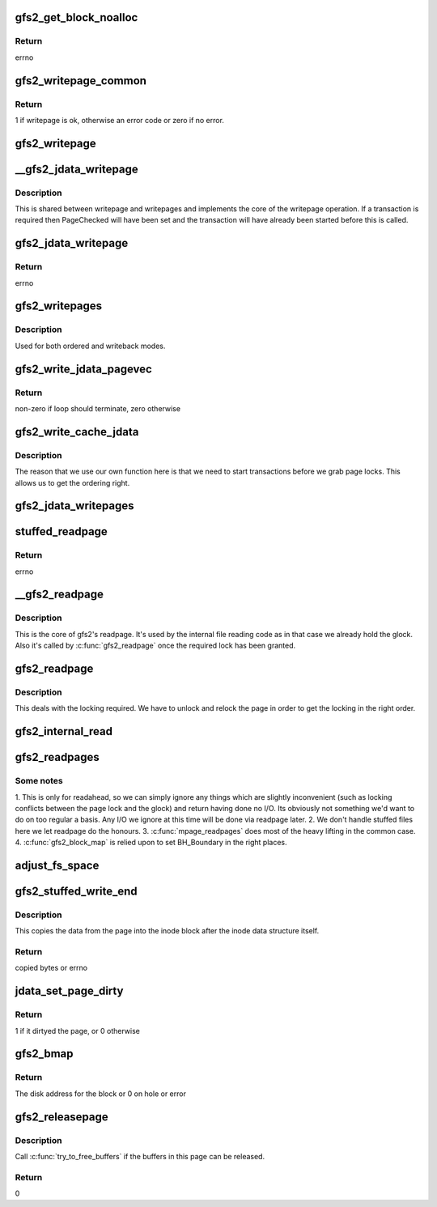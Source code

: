 .. -*- coding: utf-8; mode: rst -*-
.. src-file: fs/gfs2/aops.c

.. _`gfs2_get_block_noalloc`:

gfs2_get_block_noalloc
======================

.. c:function:: int gfs2_get_block_noalloc(struct inode *inode, sector_t lblock, struct buffer_head *bh_result, int create)

    Fills in a buffer head with details about a block

    :param inode:
        The inode
    :type inode: struct inode \*

    :param lblock:
        The block number to look up
    :type lblock: sector_t

    :param bh_result:
        The buffer head to return the result in
    :type bh_result: struct buffer_head \*

    :param create:
        Non-zero if we may add block to the file
    :type create: int

.. _`gfs2_get_block_noalloc.return`:

Return
------

errno

.. _`gfs2_writepage_common`:

gfs2_writepage_common
=====================

.. c:function:: int gfs2_writepage_common(struct page *page, struct writeback_control *wbc)

    Common bits of writepage

    :param page:
        The page to be written
    :type page: struct page \*

    :param wbc:
        The writeback control
    :type wbc: struct writeback_control \*

.. _`gfs2_writepage_common.return`:

Return
------

1 if writepage is ok, otherwise an error code or zero if no error.

.. _`gfs2_writepage`:

gfs2_writepage
==============

.. c:function:: int gfs2_writepage(struct page *page, struct writeback_control *wbc)

    Write page for writeback mappings

    :param page:
        The page
    :type page: struct page \*

    :param wbc:
        The writeback control
    :type wbc: struct writeback_control \*

.. _`__gfs2_jdata_writepage`:

\__gfs2_jdata_writepage
=======================

.. c:function:: int __gfs2_jdata_writepage(struct page *page, struct writeback_control *wbc)

    The core of jdata writepage

    :param page:
        The page to write
    :type page: struct page \*

    :param wbc:
        The writeback control
    :type wbc: struct writeback_control \*

.. _`__gfs2_jdata_writepage.description`:

Description
-----------

This is shared between writepage and writepages and implements the
core of the writepage operation. If a transaction is required then
PageChecked will have been set and the transaction will have
already been started before this is called.

.. _`gfs2_jdata_writepage`:

gfs2_jdata_writepage
====================

.. c:function:: int gfs2_jdata_writepage(struct page *page, struct writeback_control *wbc)

    Write complete page

    :param page:
        Page to write
    :type page: struct page \*

    :param wbc:
        The writeback control
    :type wbc: struct writeback_control \*

.. _`gfs2_jdata_writepage.return`:

Return
------

errno

.. _`gfs2_writepages`:

gfs2_writepages
===============

.. c:function:: int gfs2_writepages(struct address_space *mapping, struct writeback_control *wbc)

    Write a bunch of dirty pages back to disk

    :param mapping:
        The mapping to write
    :type mapping: struct address_space \*

    :param wbc:
        Write-back control
    :type wbc: struct writeback_control \*

.. _`gfs2_writepages.description`:

Description
-----------

Used for both ordered and writeback modes.

.. _`gfs2_write_jdata_pagevec`:

gfs2_write_jdata_pagevec
========================

.. c:function:: int gfs2_write_jdata_pagevec(struct address_space *mapping, struct writeback_control *wbc, struct pagevec *pvec, int nr_pages, pgoff_t *done_index)

    Write back a pagevec's worth of pages

    :param mapping:
        The mapping
    :type mapping: struct address_space \*

    :param wbc:
        The writeback control
    :type wbc: struct writeback_control \*

    :param pvec:
        The vector of pages
    :type pvec: struct pagevec \*

    :param nr_pages:
        The number of pages to write
    :type nr_pages: int

    :param done_index:
        Page index
    :type done_index: pgoff_t \*

.. _`gfs2_write_jdata_pagevec.return`:

Return
------

non-zero if loop should terminate, zero otherwise

.. _`gfs2_write_cache_jdata`:

gfs2_write_cache_jdata
======================

.. c:function:: int gfs2_write_cache_jdata(struct address_space *mapping, struct writeback_control *wbc)

    Like write_cache_pages but different

    :param mapping:
        The mapping to write
    :type mapping: struct address_space \*

    :param wbc:
        The writeback control
    :type wbc: struct writeback_control \*

.. _`gfs2_write_cache_jdata.description`:

Description
-----------

The reason that we use our own function here is that we need to
start transactions before we grab page locks. This allows us
to get the ordering right.

.. _`gfs2_jdata_writepages`:

gfs2_jdata_writepages
=====================

.. c:function:: int gfs2_jdata_writepages(struct address_space *mapping, struct writeback_control *wbc)

    Write a bunch of dirty pages back to disk

    :param mapping:
        The mapping to write
    :type mapping: struct address_space \*

    :param wbc:
        The writeback control
    :type wbc: struct writeback_control \*

.. _`stuffed_readpage`:

stuffed_readpage
================

.. c:function:: int stuffed_readpage(struct gfs2_inode *ip, struct page *page)

    Fill in a Linux page with stuffed file data

    :param ip:
        the inode
    :type ip: struct gfs2_inode \*

    :param page:
        the page
    :type page: struct page \*

.. _`stuffed_readpage.return`:

Return
------

errno

.. _`__gfs2_readpage`:

\__gfs2_readpage
================

.. c:function:: int __gfs2_readpage(void *file, struct page *page)

    readpage

    :param file:
        The file to read a page for
    :type file: void \*

    :param page:
        The page to read
    :type page: struct page \*

.. _`__gfs2_readpage.description`:

Description
-----------

This is the core of gfs2's readpage. It's used by the internal file
reading code as in that case we already hold the glock. Also it's
called by \ :c:func:`gfs2_readpage`\  once the required lock has been granted.

.. _`gfs2_readpage`:

gfs2_readpage
=============

.. c:function:: int gfs2_readpage(struct file *file, struct page *page)

    read a page of a file

    :param file:
        The file to read
    :type file: struct file \*

    :param page:
        The page of the file
    :type page: struct page \*

.. _`gfs2_readpage.description`:

Description
-----------

This deals with the locking required. We have to unlock and
relock the page in order to get the locking in the right
order.

.. _`gfs2_internal_read`:

gfs2_internal_read
==================

.. c:function:: int gfs2_internal_read(struct gfs2_inode *ip, char *buf, loff_t *pos, unsigned size)

    read an internal file

    :param ip:
        The gfs2 inode
    :type ip: struct gfs2_inode \*

    :param buf:
        The buffer to fill
    :type buf: char \*

    :param pos:
        The file position
    :type pos: loff_t \*

    :param size:
        The amount to read
    :type size: unsigned

.. _`gfs2_readpages`:

gfs2_readpages
==============

.. c:function:: int gfs2_readpages(struct file *file, struct address_space *mapping, struct list_head *pages, unsigned nr_pages)

    Read a bunch of pages at once

    :param file:
        The file to read from
    :type file: struct file \*

    :param mapping:
        Address space info
    :type mapping: struct address_space \*

    :param pages:
        List of pages to read
    :type pages: struct list_head \*

    :param nr_pages:
        Number of pages to read
    :type nr_pages: unsigned

.. _`gfs2_readpages.some-notes`:

Some notes
----------

1. This is only for readahead, so we can simply ignore any things
which are slightly inconvenient (such as locking conflicts between
the page lock and the glock) and return having done no I/O. Its
obviously not something we'd want to do on too regular a basis.
Any I/O we ignore at this time will be done via readpage later.
2. We don't handle stuffed files here we let readpage do the honours.
3. \ :c:func:`mpage_readpages`\  does most of the heavy lifting in the common case.
4. \ :c:func:`gfs2_block_map`\  is relied upon to set BH_Boundary in the right places.

.. _`adjust_fs_space`:

adjust_fs_space
===============

.. c:function:: void adjust_fs_space(struct inode *inode)

    Adjusts the free space available due to gfs2_grow

    :param inode:
        the rindex inode
    :type inode: struct inode \*

.. _`gfs2_stuffed_write_end`:

gfs2_stuffed_write_end
======================

.. c:function:: int gfs2_stuffed_write_end(struct inode *inode, struct buffer_head *dibh, loff_t pos, unsigned copied, struct page *page)

    Write end for stuffed files

    :param inode:
        The inode
    :type inode: struct inode \*

    :param dibh:
        The buffer_head containing the on-disk inode
    :type dibh: struct buffer_head \*

    :param pos:
        The file position
    :type pos: loff_t

    :param copied:
        How much was actually copied by the VFS
    :type copied: unsigned

    :param page:
        The page
    :type page: struct page \*

.. _`gfs2_stuffed_write_end.description`:

Description
-----------

This copies the data from the page into the inode block after
the inode data structure itself.

.. _`gfs2_stuffed_write_end.return`:

Return
------

copied bytes or errno

.. _`jdata_set_page_dirty`:

jdata_set_page_dirty
====================

.. c:function:: int jdata_set_page_dirty(struct page *page)

    Page dirtying function

    :param page:
        The page to dirty
    :type page: struct page \*

.. _`jdata_set_page_dirty.return`:

Return
------

1 if it dirtyed the page, or 0 otherwise

.. _`gfs2_bmap`:

gfs2_bmap
=========

.. c:function:: sector_t gfs2_bmap(struct address_space *mapping, sector_t lblock)

    Block map function

    :param mapping:
        Address space info
    :type mapping: struct address_space \*

    :param lblock:
        The block to map
    :type lblock: sector_t

.. _`gfs2_bmap.return`:

Return
------

The disk address for the block or 0 on hole or error

.. _`gfs2_releasepage`:

gfs2_releasepage
================

.. c:function:: int gfs2_releasepage(struct page *page, gfp_t gfp_mask)

    free the metadata associated with a page

    :param page:
        the page that's being released
    :type page: struct page \*

    :param gfp_mask:
        passed from Linux VFS, ignored by us
    :type gfp_mask: gfp_t

.. _`gfs2_releasepage.description`:

Description
-----------

Call \ :c:func:`try_to_free_buffers`\  if the buffers in this page can be
released.

.. _`gfs2_releasepage.return`:

Return
------

0

.. This file was automatic generated / don't edit.


